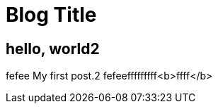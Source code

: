 = Blog Title
:hp-image: http://images.google.fr/url?sa=t&rct=j&q=&source=imgres&cd=1&ved=0ahUKEwjYkLGpu-vKAhWLvRQKHRzEA6wQ5hMIBTAA&url=http%3A%2F%2Fdrgoulu.com%2Fwp-content%2Fuploads%2F2015%2F10%2FEinstein_laughing.jpeg&usg=AFQjCNFY1UVYdYF68K1C9oExSv54jyi_jA&sig2=WrPV42uCYdvuVotqGt2HFg

== hello, world2
fefee
My first post.2
fefeefffffffff<b>ffff</b>